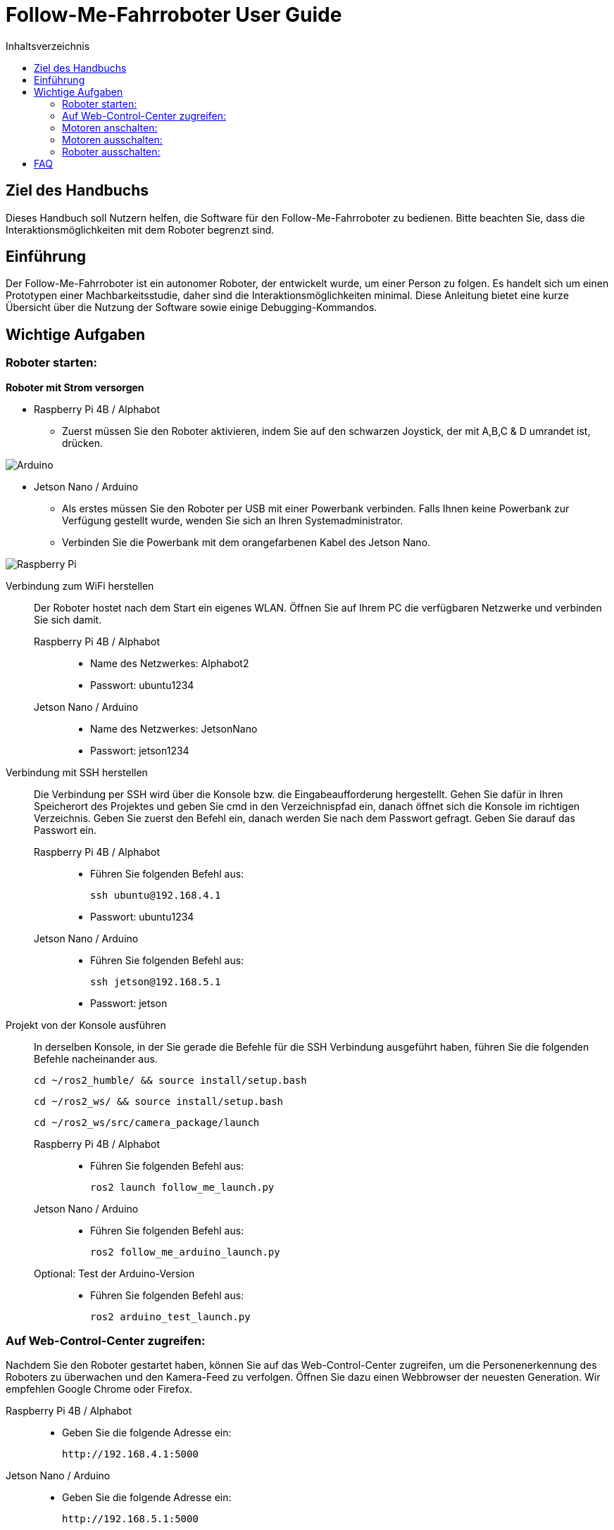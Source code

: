 :source-highlighter: highlight.js
:toc:
:toc-title: Inhaltsverzeichnis


= Follow-Me-Fahrroboter User Guide

== Ziel des Handbuchs

Dieses Handbuch soll Nutzern helfen, die Software für den Follow-Me-Fahrroboter zu bedienen. Bitte beachten Sie, dass die Interaktionsmöglichkeiten mit dem Roboter begrenzt sind.

== Einführung

Der Follow-Me-Fahrroboter ist ein autonomer Roboter, der entwickelt wurde, um einer Person zu folgen. Es handelt sich um einen Prototypen einer Machbarkeitsstudie, daher sind die Interaktionsmöglichkeiten minimal.  Diese Anleitung bietet eine kurze Übersicht über die Nutzung der Software sowie einige Debugging-Kommandos.

== Wichtige Aufgaben

=== Roboter starten:

*Roboter mit Strom versorgen*

* Raspberry Pi 4B / Alphabot
** Zuerst müssen Sie den Roboter aktivieren, indem Sie auf den schwarzen Joystick, der mit A,B,C & D umrandet ist, drücken. 

image::../Documentation/deployment/images/Arduino.png[]

* Jetson Nano / Arduino
** Als erstes müssen Sie den Roboter per USB mit einer Powerbank verbinden. Falls Ihnen keine Powerbank zur Verfügung gestellt wurde, wenden Sie sich an Ihren Systemadministrator. 
** Verbinden Sie die Powerbank mit dem orangefarbenen Kabel des Jetson Nano.

image::../Documentation/deployment/images/Raspberry_Pi.png[]

Verbindung zum WiFi herstellen::
Der Roboter hostet nach dem Start ein eigenes WLAN. Öffnen Sie auf Ihrem PC die verfügbaren Netzwerke und verbinden Sie sich damit.

Raspberry Pi 4B / Alphabot:::

* Name des Netzwerkes: Alphabot2
* Passwort: ubuntu1234

Jetson Nano / Arduino:::

* Name des Netzwerkes: JetsonNano
* Passwort: jetson1234


Verbindung mit SSH herstellen::
Die Verbindung per SSH wird über die Konsole bzw. die Eingabeaufforderung hergestellt. Gehen Sie dafür in Ihren Speicherort des Projektes und geben Sie cmd in den Verzeichnispfad ein, danach öffnet sich die Konsole  im richtigen Verzeichnis. 
Geben Sie zuerst den Befehl ein, danach werden Sie nach dem Passwort gefragt. Geben Sie darauf das Passwort ein.
Raspberry Pi 4B / Alphabot:::
 
* Führen Sie folgenden Befehl aus:

 ssh ubuntu@192.168.4.1

* Passwort: ubuntu1234

Jetson Nano / Arduino:::

* Führen Sie folgenden Befehl aus:

 ssh jetson@192.168.5.1

* Passwort: jetson

Projekt von der Konsole ausführen::
In derselben Konsole, in der Sie gerade die Befehle für die SSH Verbindung ausgeführt haben, führen Sie die folgenden Befehle nacheinander aus.

 cd ~/ros2_humble/ && source install/setup.bash

 cd ~/ros2_ws/ && source install/setup.bash

 cd ~/ros2_ws/src/camera_package/launch

Raspberry Pi 4B / Alphabot:::

* Führen Sie folgenden Befehl aus:

 ros2 launch follow_me_launch.py

Jetson Nano / Arduino:::

* Führen Sie folgenden Befehl aus:

 ros2 follow_me_arduino_launch.py

Optional: Test der Arduino-Version:::

* Führen Sie folgenden Befehl aus:

 ros2 arduino_test_launch.py


=== Auf Web-Control-Center zugreifen:

Nachdem Sie den Roboter gestartet haben, können Sie auf das Web-Control-Center zugreifen, um die Personenerkennung des Roboters zu überwachen und den Kamera-Feed zu verfolgen. Öffnen Sie dazu einen Webbrowser der neuesten Generation. Wir empfehlen Google Chrome oder Firefox. 

Raspberry Pi 4B / Alphabot::

* Geben Sie die folgende Adresse ein:

 http://192.168.4.1:5000

Jetson Nano / Arduino::

* Geben Sie die folgende Adresse ein:

 http://192.168.5.1:5000

=== Motoren anschalten:

Der Roboter ist aktuell stationär, die Personenerkennung ist jedoch aktiv. Sie können dies im Web-Control-Center verfolgen. Jetzt werden Sie die Motoren aktivieren, damit der Roboter Ihnen folgen kann. Achten Sie darauf, dass keine Hindernisse zwischen Ihnen und dem Roboter stehen und dass er sich auf ebenem Boden befindet, um ein Herunterfallen zu vermeiden.

Raspberry Pi 4B / Alphabot::

Suchen Sie den Joystick, mit dem Sie den Roboter aktiviert haben. 
* Drücken Sie den Joystick zuerst in Richtung des Buchstabens A. Dies zentriert die Motoren. Warten Sie 5 Sekunden.
* Danach drücken Sie den Joystick in Richtung B. Dies aktiviert die Motoren und der Roboter beginnt mit der Personenverfolgung, sobald Sie sich in seinem Sichtfeld befinden. 

image::../Documentation/deployment/images/Arduino_2.png[]

Jetson Nano / Arduino::

* Betätigen Sie den kleinen silbernen Kippschalter an Ihrem Arduino. Der Roboter beginnt nun mit der Personenverfolgung, sobald Sie sich in seinem Sichtfeld befinden. 

image::../Documentation/deployment/images/Raspberry_Pi_2.png[]


=== Motoren ausschalten:

Nachdem Sie die Personenverfolgung ausgetestet haben und den Roboter nun beenden wollen, müssen Sie zuerst die Motoren wieder ausschalten.

Raspberry Pi 4B / Alphabot::

* Drücken Sie den Joystick in Richtung B. Dies stoppt die Motoren.

Jetson Nano / Arduino::

* Setzen Sie den silbernen Kippschalter wieder in seine Ausgangsposition. Dies stoppt die Motoren.

=== Roboter ausschalten:

Als letzten Schritt müssen Sie den Roboter wieder ausschalten. Sie können das Web-Control-Center jetzt schließen.

Raspberry Pi 4B / Alphabot::

* Drücken Sie den Joystick nach unten, wie beim Einschalten des Roboters. Dies schaltet den Roboter aus.

Jetson Nano / Arduino::

* Ziehen Sie das orangene Kabel aus dem Jetson Nano. Dies schaltet den Roboter aus.

== FAQ

*Q:* Kann ich den Roboter mit einer anderen Software steuern?

*A:* Derzeit ist der Follow-Me-Fahrroboter nur mit der bereitgestellten Software kompatibel. Anpassungen können jedoch vorgenommen werden, indem Sie die entsprechenden ROS2-Pakete modifizieren.

Für weitere Fragen und Unterstützung, wenden Sie sich bitte an den Systemadministrator.


